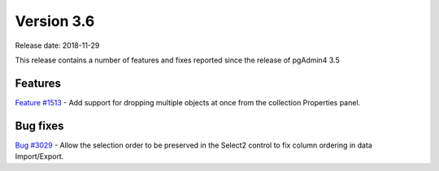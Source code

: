***********
Version 3.6
***********

Release date: 2018-11-29

This release contains a number of features and fixes reported since the release of pgAdmin4 3.5


Features
********

| `Feature #1513 <https://redmine.postgresql.org/issues/1513>`_ - Add support for dropping multiple objects at once from the collection Properties panel.

Bug fixes
*********

| `Bug #3029 <https://redmine.postgresql.org/issues/3029>`_ - Allow the selection order to be preserved in the Select2 control to fix column ordering in data Import/Export.